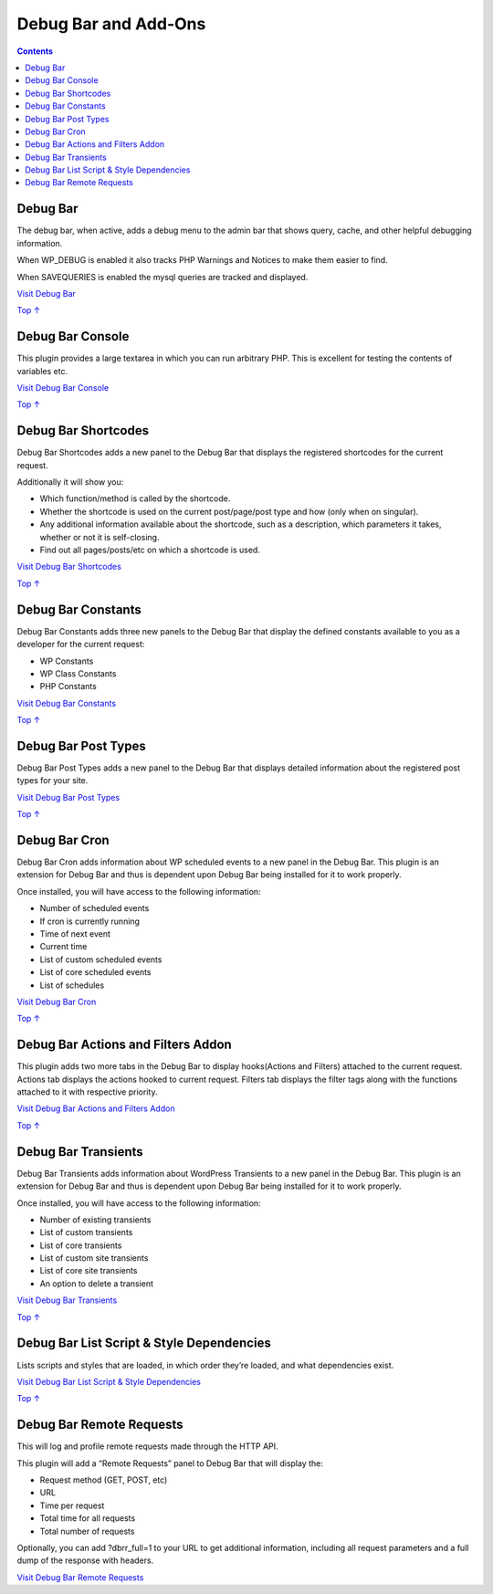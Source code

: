 .. _header-n0:

Debug Bar and Add-Ons
=====================

.. contents::

.. _header-n4:

Debug Bar 
----------

The debug bar, when active, adds a debug menu to the admin bar that
shows query, cache, and other helpful debugging information.

When WP_DEBUG is enabled it also tracks PHP Warnings and Notices to make
them easier to find.

When SAVEQUERIES is enabled the mysql queries are tracked and displayed.

`Visit Debug Bar <https://wordpress.org/plugins/debug-bar/>`__

`Top
↑ <https://developer.wordpress.org/plugins/developer-tools/debug-bar-and-add-ons/#top>`__

.. _header-n10:

Debug Bar Console 
------------------

This plugin provides a large textarea in which you can run arbitrary
PHP. This is excellent for testing the contents of variables etc.

`Visit Debug Bar
Console <https://wordpress.org/plugins/debug-bar-console/>`__

`Top
↑ <https://developer.wordpress.org/plugins/developer-tools/debug-bar-and-add-ons/#top>`__

.. _header-n14:

Debug Bar Shortcodes 
---------------------

Debug Bar Shortcodes adds a new panel to the Debug Bar that displays the
registered shortcodes for the current request.

Additionally it will show you:

-  Which function/method is called by the shortcode.

-  Whether the shortcode is used on the current post/page/post type and
   how (only when on singular).

-  Any additional information available about the shortcode, such as a
   description, which parameters it takes, whether or not it is
   self-closing.

-  Find out all pages/posts/etc on which a shortcode is used.

`Visit Debug Bar
Shortcodes <https://wordpress.org/plugins/debug-bar-shortcodes/>`__

`Top
↑ <https://developer.wordpress.org/plugins/developer-tools/debug-bar-and-add-ons/#top>`__

.. _header-n28:

Debug Bar Constants 
--------------------

Debug Bar Constants adds three new panels to the Debug Bar that display
the defined constants available to you as a developer for the current
request:

-  WP Constants

-  WP Class Constants

-  PHP Constants

`Visit Debug Bar
Constants <https://wordpress.org/plugins/debug-bar-constants/>`__

`Top
↑ <https://developer.wordpress.org/plugins/developer-tools/debug-bar-and-add-ons/#top>`__

.. _header-n39:

Debug Bar Post Types 
---------------------

Debug Bar Post Types adds a new panel to the Debug Bar that displays
detailed information about the registered post types for your site.

`Visit Debug Bar Post
Types <https://wordpress.org/plugins/debug-bar-post-types/>`__

`Top
↑ <https://developer.wordpress.org/plugins/developer-tools/debug-bar-and-add-ons/#top>`__

.. _header-n43:

Debug Bar Cron 
---------------

Debug Bar Cron adds information about WP scheduled events to a new panel
in the Debug Bar. This plugin is an extension for Debug Bar and thus is
dependent upon Debug Bar being installed for it to work properly.

Once installed, you will have access to the following information:

-  Number of scheduled events

-  If cron is currently running

-  Time of next event

-  Current time

-  List of custom scheduled events

-  List of core scheduled events

-  List of schedules

`Visit Debug Bar Cron <https://wordpress.org/plugins/debug-bar-cron/>`__

`Top
↑ <https://developer.wordpress.org/plugins/developer-tools/debug-bar-and-add-ons/#top>`__

.. _header-n63:

Debug Bar Actions and Filters Addon
-----------------------------------

This plugin adds two more tabs in the Debug Bar to display hooks(Actions
and Filters) attached to the current request. Actions tab displays the
actions hooked to current request. Filters tab displays the filter tags
along with the functions attached to it with respective priority.

`Visit Debug Bar Actions and Filters
Addon <https://wordpress.org/plugins/debug-bar-actions-and-filters-addon/>`__

`Top
↑ <https://developer.wordpress.org/plugins/developer-tools/debug-bar-and-add-ons/#top>`__

.. _header-n67:

Debug Bar Transients 
---------------------

Debug Bar Transients adds information about WordPress Transients to a
new panel in the Debug Bar. This plugin is an extension for Debug Bar
and thus is dependent upon Debug Bar being installed for it to work
properly.

Once installed, you will have access to the following information:

-  Number of existing transients

-  List of custom transients

-  List of core transients

-  List of custom site transients

-  List of core site transients

-  An option to delete a transient

`Visit Debug Bar
Transients <https://wordpress.org/plugins/debug-bar-transients/>`__

`Top
↑ <https://developer.wordpress.org/plugins/developer-tools/debug-bar-and-add-ons/#top>`__

.. _header-n85:

Debug Bar List Script & Style Dependencies 
-------------------------------------------

Lists scripts and styles that are loaded, in which order they’re loaded,
and what dependencies exist.

`Visit Debug Bar List Script & Style
Dependencies <https://wordpress.org/plugins/debug-bar-list-dependencies/>`__

`Top
↑ <https://developer.wordpress.org/plugins/developer-tools/debug-bar-and-add-ons/#top>`__

.. _header-n89:

Debug Bar Remote Requests 
--------------------------

This will log and profile remote requests made through the HTTP API.

This plugin will add a “Remote Requests” panel to Debug Bar that will
display the:

-  Request method (GET, POST, etc)

-  URL

-  Time per request

-  Total time for all requests

-  Total number of requests

Optionally, you can add ?dbrr_full=1 to your URL to get additional
information, including all request parameters and a full dump of the
response with headers.

`Visit Debug Bar Remote
Requests <https://wordpress.org/plugins/debug-bar-remote-requests/>`__
